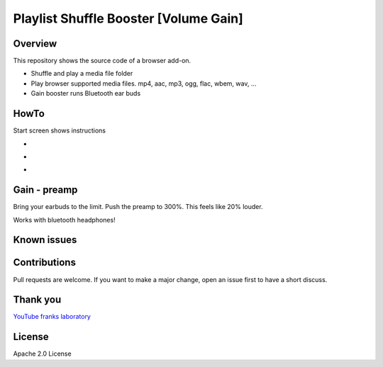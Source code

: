 Playlist Shuffle Booster [Volume Gain]
======================================

Overview
---------
This repository shows the source code of a browser add-on.

* Shuffle and play a media file folder
* Play browser supported media files. mp4, aac, mp3, ogg, flac, wbem, wav, ...
* Gain booster runs Bluetooth ear buds

HowTo
-----
Start screen shows instructions

.. image:: ./start.png
            :alt: start screen
            :class: with-border
            :height: 590

-

.. image:: ./options.png
            :alt: show options
            :class: with-border
            :height: 590

-

.. image:: ./sound.png
            :alt: sound files active
            :class: with-border
            :height: 590

-

.. image:: ./video.png
            :alt: video files active
            :class: with-border
            :height: 590


Gain - preamp
--------------
Bring your earbuds to the limit.
Push the preamp to 300%. This feels like 20% louder.

Works with bluetooth headphones!

Known issues
-------------

Contributions
-------------

Pull requests are welcome.
If you want to make a major change, open an issue first to have a short discuss.


Thank you
----------
`YouTube franks laboratory <https://www.youtube.com/results?search_query=franks+laboratory>`_

License
-------
Apache 2.0 License